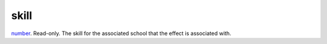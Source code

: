 skill
====================================================================================================

`number`_. Read-only. The skill for the associated school that the effect is associated with.

.. _`number`: ../../../lua/type/number.html
